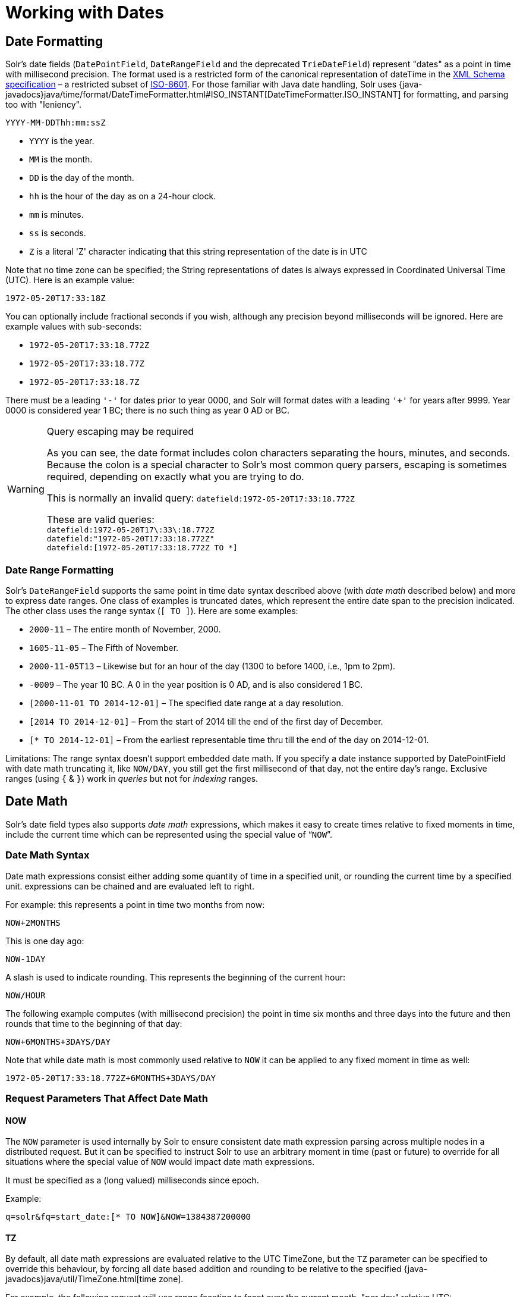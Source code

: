 = Working with Dates
// Licensed to the Apache Software Foundation (ASF) under one
// or more contributor license agreements.  See the NOTICE file
// distributed with this work for additional information
// regarding copyright ownership.  The ASF licenses this file
// to you under the Apache License, Version 2.0 (the
// "License"); you may not use this file except in compliance
// with the License.  You may obtain a copy of the License at
//
//   http://www.apache.org/licenses/LICENSE-2.0
//
// Unless required by applicable law or agreed to in writing,
// software distributed under the License is distributed on an
// "AS IS" BASIS, WITHOUT WARRANTIES OR CONDITIONS OF ANY
// KIND, either express or implied.  See the License for the
// specific language governing permissions and limitations
// under the License.

== Date Formatting

Solr's date fields (`DatePointField`, `DateRangeField` and the deprecated `TrieDateField`) represent "dates" as a point in time with millisecond precision. The format used is a restricted form of the canonical representation of dateTime in the http://www.w3.org/TR/xmlschema-2/#dateTime[XML Schema specification] – a restricted subset of https://en.wikipedia.org/wiki/ISO_8601[ISO-8601]. For those familiar with Java date handling, Solr uses {java-javadocs}java/time/format/DateTimeFormatter.html#ISO_INSTANT[DateTimeFormatter.ISO_INSTANT] for formatting, and parsing too with "leniency".

`YYYY-MM-DDThh:mm:ssZ`

* `YYYY` is the year.
* `MM` is the month.
* `DD` is the day of the month.
* `hh` is the hour of the day as on a 24-hour clock.
* `mm` is minutes.
* `ss` is seconds.
* `Z` is a literal 'Z' character indicating that this string representation of the date is in UTC

Note that no time zone can be specified; the String representations of dates is always expressed in Coordinated Universal Time (UTC). Here is an example value:

`1972-05-20T17:33:18Z`

You can optionally include fractional seconds if you wish, although any precision beyond milliseconds will be ignored. Here are example values with sub-seconds:

* `1972-05-20T17:33:18.772Z`
* `1972-05-20T17:33:18.77Z`
* `1972-05-20T17:33:18.7Z`

There must be a leading `'-'` for dates prior to year 0000, and Solr will format dates with a leading `'+'` for years after 9999. Year 0000 is considered year 1 BC; there is no such thing as year 0 AD or BC.

.Query escaping may be required
[WARNING]
====
As you can see, the date format includes colon characters separating the hours, minutes, and seconds. Because the colon is a special character to Solr's most common query parsers, escaping is sometimes required, depending on exactly what you are trying to do.

This is normally an invalid query: `datefield:1972-05-20T17:33:18.772Z`

These are valid queries: +
`datefield:1972-05-20T17\:33\:18.772Z` +
`datefield:"1972-05-20T17:33:18.772Z"` +
`datefield:[1972-05-20T17:33:18.772Z TO *]`
====

=== Date Range Formatting

Solr's `DateRangeField` supports the same point in time date syntax described above (with _date math_ described below) and more to express date ranges. One class of examples is truncated dates, which represent the entire date span to the precision indicated. The other class uses the range syntax (`[ TO ]`). Here are some examples:

* `2000-11` – The entire month of November, 2000.
* `1605-11-05` – The Fifth of November.
* `2000-11-05T13` – Likewise but for an hour of the day (1300 to before 1400, i.e., 1pm to 2pm).
* `-0009` – The year 10 BC. A 0 in the year position is 0 AD, and is also considered 1 BC.
* `[2000-11-01 TO 2014-12-01]` – The specified date range at a day resolution.
* `[2014 TO 2014-12-01]` – From the start of 2014 till the end of the first day of December.
* `[* TO 2014-12-01]` – From the earliest representable time thru till the end of the day on 2014-12-01.

Limitations: The range syntax doesn't support embedded date math. If you specify a date instance supported by DatePointField with date math truncating it, like `NOW/DAY`, you still get the first millisecond of that day, not the entire day's range. Exclusive ranges (using `{` & `}`) work in _queries_ but not for _indexing_ ranges.

== Date Math

Solr's date field types also supports _date math_ expressions, which makes it easy to create times relative to fixed moments in time, include the current time which can be represented using the special value of "```NOW```".

=== Date Math Syntax

Date math expressions consist either adding some quantity of time in a specified unit, or rounding the current time by a specified unit. expressions can be chained and are evaluated left to right.

For example: this represents a point in time two months from now:

`NOW+2MONTHS`

This is one day ago:

`NOW-1DAY`

A slash is used to indicate rounding. This represents the beginning of the current hour:

`NOW/HOUR`

The following example computes (with millisecond precision) the point in time six months and three days into the future and then rounds that time to the beginning of that day:

`NOW+6MONTHS+3DAYS/DAY`

Note that while date math is most commonly used relative to `NOW` it can be applied to any fixed moment in time as well:

`1972-05-20T17:33:18.772Z+6MONTHS+3DAYS/DAY`

=== Request Parameters That Affect Date Math

==== NOW

The `NOW` parameter is used internally by Solr to ensure consistent date math expression parsing across multiple nodes in a distributed request. But it can be specified to instruct Solr to use an arbitrary moment in time (past or future) to override for all situations where the special value of `NOW` would impact date math expressions.

It must be specified as a (long valued) milliseconds since epoch.

Example:

`q=solr&fq=start_date:[* TO NOW]&NOW=1384387200000`

==== TZ

By default, all date math expressions are evaluated relative to the UTC TimeZone, but the `TZ` parameter can be specified to override this behaviour, by forcing all date based addition and rounding to be relative to the specified {java-javadocs}java/util/TimeZone.html[time zone].

For example, the following request will use range faceting to facet over the current month, "per day" relative UTC:

[source,text]
----
http://localhost:8983/solr/my_collection/select?q=*:*&facet.range=my_date_field&facet=true&facet.range.start=NOW/MONTH&facet.range.end=NOW/MONTH%2B1MONTH&facet.range.gap=%2B1DAY&wt=xml
----

[source,xml]
----
<int name="2013-11-01T00:00:00Z">0</int>
<int name="2013-11-02T00:00:00Z">0</int>
<int name="2013-11-03T00:00:00Z">0</int>
<int name="2013-11-04T00:00:00Z">0</int>
<int name="2013-11-05T00:00:00Z">0</int>
<int name="2013-11-06T00:00:00Z">0</int>
<int name="2013-11-07T00:00:00Z">0</int>
...
----

While in this example, the "days" will be computed relative to the specified time zone - including any applicable Daylight Savings Time adjustments:

[source,text]
----
http://localhost:8983/solr/my_collection/select?q=*:*&facet.range=my_date_field&facet=true&facet.range.start=NOW/MONTH&facet.range.end=NOW/MONTH%2B1MONTH&facet.range.gap=%2B1DAY&TZ=America/Los_Angeles&wt=xml
----

[source,xml]
----
<int name="2013-11-01T07:00:00Z">0</int>
<int name="2013-11-02T07:00:00Z">0</int>
<int name="2013-11-03T07:00:00Z">0</int>
<int name="2013-11-04T08:00:00Z">0</int>
<int name="2013-11-05T08:00:00Z">0</int>
<int name="2013-11-06T08:00:00Z">0</int>
<int name="2013-11-07T08:00:00Z">0</int>
...
----

== More DateRangeField Details

`DateRangeField` is almost a drop-in replacement for places where `DatePointField` is used. The only difference is that Solr's XML or SolrJ response formats will expose the stored data as a String instead of a Date. The underlying index data for this field will be a bit larger. Queries that align to units of time a second on up should be faster than TrieDateField, especially if it's in UTC.

The main point of `DateRangeField`, as its name suggests, is to allow indexing date ranges. To do that, simply supply strings in the format shown above. It also supports specifying 3 different relational predicates between the indexed data, and the query range:

* `Intersects` (default)
* `Contains`
* `Within`

You can specify the predicate by querying using the `op` local-params parameter like so:

[source,text]
----
fq={!field f=dateRange op=Contains}[2013 TO 2018]
----

Unlike most local parameters, `op` is actually _not_ defined by any query parser (`field`), it is defined by the field type, in this case `DateRangeField`. In the above example, it would find documents with indexed ranges that _contain_ (or equals) the range 2013 thru 2018. Multi-valued overlapping indexed ranges in a document are effectively coalesced.

For a DateRangeField example use-case, see https://cwiki.apache.org/confluence/display/solr/DateRangeField[see Solr's community wiki].
